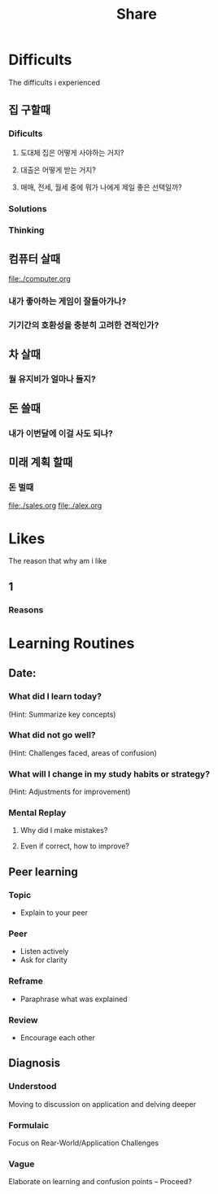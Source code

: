 #+title: Share

* Difficults
The difficults i experienced

** 집 구할때
*** Dificults
**** 도대체 집은 어떻게 사야하는 거지?
**** 대출은 어떻게 받는 거지?
**** 매매, 전세, 월세 중에 뭐가 나에게 제일 좋은 선택일까?
*** Solutions
*** Thinking

** 컴퓨터 살때
file:./computer.org

*** 내가 좋아하는 게임이 잘돌아가나?
*** 기기간의 호환성을 충분히 고려한 견적인가?

** 차 살때
*** 월 유지비가 얼마나 들지?

** 돈 쓸때
*** 내가 이번달에 이걸 사도 되나?

** 미래 계획 할때
*** 돈 벌때
file:./sales.org
file:./alex.org

* Likes
The reason that why am i like

** 1
*** Reasons
* Learning Routines
** Date:

*** What did I learn today?
(Hint: Summarize key concepts)

*** What did not go well?
(Hint: Challenges faced, areas of confusion)

*** What will I change in my study habits or strategy?
(Hint: Adjustments for improvement)

*** Mental Replay
**** Why did I make mistakes?
**** Even if correct, how to improve?

** Peer learning
*** Topic
- Explain to your peer

*** Peer
- Listen actively
- Ask for clarity

*** Reframe
- Paraphrase what was explained

*** Review
- Encourage each other

** Diagnosis
*** Understood
Moving to discussion on application and delving deeper

*** Formulaic
Focus on Rear-World/Application Challenges

*** Vague
Elaborate on learning and confusion points -- Proceed?
